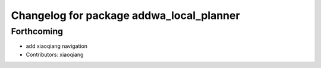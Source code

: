 ^^^^^^^^^^^^^^^^^^^^^^^^^^^^^^^^^^^^^^^^^
Changelog for package addwa_local_planner
^^^^^^^^^^^^^^^^^^^^^^^^^^^^^^^^^^^^^^^^^

Forthcoming
-----------
* add xiaoqiang navigation
* Contributors: xiaoqiang
